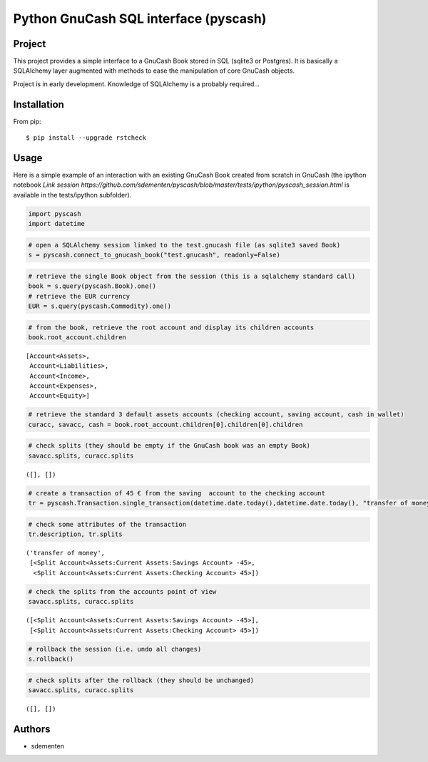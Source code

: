 ======================================
Python GnuCash SQL interface (pyscash)
======================================

Project
=======

This project provides a simple interface to a GnuCash Book stored in SQL (sqlite3 or Postgres).
It is basically a SQLAlchemy layer augmented with methods to ease the manipulation of core GnuCash objects.

Project is in early development. Knowledge of SQLAlchemy is a probably required...

Installation
============

From pip::

    $ pip install --upgrade rstcheck

Usage
=====

Here is a simple example of an interaction with an existing GnuCash Book created from scratch in GnuCash
(the ipython notebook `Link session https://github.com/sdementen/pyscash/blob/master/tests/ipython/pyscash_session.html`
is available in the tests/ipython subfolder).

.. code:: python

    import pyscash
    import datetime
.. code:: python

    # open a SQLAlchemy session linked to the test.gnucash file (as sqlite3 saved Book)
    s = pyscash.connect_to_gnucash_book("test.gnucash", readonly=False)
.. code:: python

    # retrieve the single Book object from the session (this is a sqlalchemy standard call)
    book = s.query(pyscash.Book).one()
    # retrieve the EUR currency
    EUR = s.query(pyscash.Commodity).one()
.. code:: python

    # from the book, retrieve the root account and display its children accounts
    book.root_account.children



.. parsed-literal::

    [Account<Assets>,
     Account<Liabilities>,
     Account<Income>,
     Account<Expenses>,
     Account<Equity>]



.. code:: python

    # retrieve the standard 3 default assets accounts (checking account, saving account, cash in wallet)
    curacc, savacc, cash = book.root_account.children[0].children[0].children
.. code:: python

    # check splits (they should be empty if the GnuCash book was an empty Book)
    savacc.splits, curacc.splits



.. parsed-literal::

    ([], [])



.. code:: python

    # create a transaction of 45 € from the saving  account to the checking account
    tr = pyscash.Transaction.single_transaction(datetime.date.today(),datetime.date.today(), "transfer of money", 45, EUR, savacc, curacc)
.. code:: python

    # check some attributes of the transaction
    tr.description, tr.splits



.. parsed-literal::

    ('transfer of money',
     [<Split Account<Assets:Current Assets:Savings Account> -45>,
      <Split Account<Assets:Current Assets:Checking Account> 45>])



.. code:: python

    # check the splits from the accounts point of view
    savacc.splits, curacc.splits



.. parsed-literal::

    ([<Split Account<Assets:Current Assets:Savings Account> -45>],
     [<Split Account<Assets:Current Assets:Checking Account> 45>])



.. code:: python

    # rollback the session (i.e. undo all changes)
    s.rollback()
.. code:: python

    # check splits after the rollback (they should be unchanged)
    savacc.splits, curacc.splits



.. parsed-literal::

    ([], [])


Authors
=======

* sdementen
